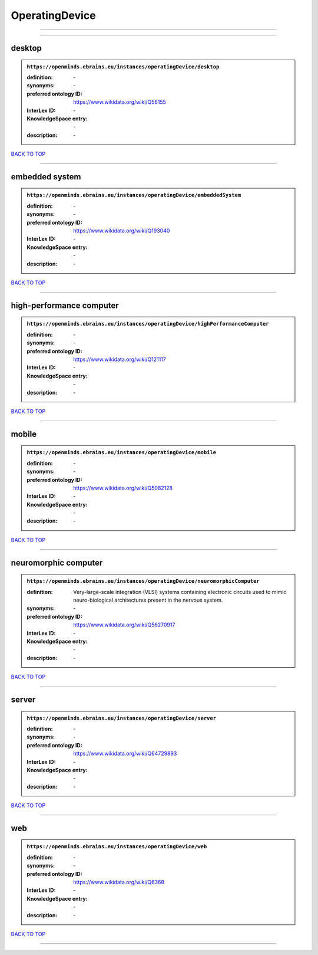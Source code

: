 ###############
OperatingDevice
###############

------------

------------

desktop
-------

.. admonition:: ``https://openminds.ebrains.eu/instances/operatingDevice/desktop``

   :definition: \-
   :synonyms: \-
   :preferred ontology ID: https://www.wikidata.org/wiki/Q56155
   :InterLex ID: \-
   :KnowledgeSpace entry: \-
   :description: \-

`BACK TO TOP <OperatingDevice_>`_

------------

embedded system
---------------

.. admonition:: ``https://openminds.ebrains.eu/instances/operatingDevice/embeddedSystem``

   :definition: \-
   :synonyms: \-
   :preferred ontology ID: https://www.wikidata.org/wiki/Q193040
   :InterLex ID: \-
   :KnowledgeSpace entry: \-
   :description: \-

`BACK TO TOP <OperatingDevice_>`_

------------

high-performance computer
-------------------------

.. admonition:: ``https://openminds.ebrains.eu/instances/operatingDevice/highPerformanceComputer``

   :definition: \-
   :synonyms: \-
   :preferred ontology ID: https://www.wikidata.org/wiki/Q121117
   :InterLex ID: \-
   :KnowledgeSpace entry: \-
   :description: \-

`BACK TO TOP <OperatingDevice_>`_

------------

mobile
------

.. admonition:: ``https://openminds.ebrains.eu/instances/operatingDevice/mobile``

   :definition: \-
   :synonyms: \-
   :preferred ontology ID: https://www.wikidata.org/wiki/Q5082128
   :InterLex ID: \-
   :KnowledgeSpace entry: \-
   :description: \-

`BACK TO TOP <OperatingDevice_>`_

------------

neuromorphic computer
---------------------

.. admonition:: ``https://openminds.ebrains.eu/instances/operatingDevice/neuromorphicComputer``

   :definition: Very-large-scale integration (VLSI) systems containing electronic circuits used to mimic neuro-biological architectures present in the nervous system.
   :synonyms: \-
   :preferred ontology ID: https://www.wikidata.org/wiki/Q56270917
   :InterLex ID: \-
   :KnowledgeSpace entry: \-
   :description: \-

`BACK TO TOP <OperatingDevice_>`_

------------

server
------

.. admonition:: ``https://openminds.ebrains.eu/instances/operatingDevice/server``

   :definition: \-
   :synonyms: \-
   :preferred ontology ID: https://www.wikidata.org/wiki/Q64729893
   :InterLex ID: \-
   :KnowledgeSpace entry: \-
   :description: \-

`BACK TO TOP <OperatingDevice_>`_

------------

web
---

.. admonition:: ``https://openminds.ebrains.eu/instances/operatingDevice/web``

   :definition: \-
   :synonyms: \-
   :preferred ontology ID: https://www.wikidata.org/wiki/Q6368
   :InterLex ID: \-
   :KnowledgeSpace entry: \-
   :description: \-

`BACK TO TOP <OperatingDevice_>`_

------------

